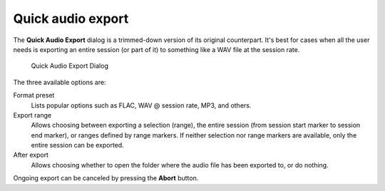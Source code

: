 .. _quick_audio_export:

Quick audio export
==================

The **Quick Audio Export** dialog is a trimmed-down version of its original counterpart. It's best for cases when all the user needs is exporting an entire session (or part of it) to something like a WAV file at the session rate.

.. figure:: images/quick-audio-export-dialog.png
   :alt: Quick Audio Export Dialog
   :width: 50%

   Quick Audio Export Dialog

The three available options are:

Format preset
   Lists popular options such as FLAC, WAV @ session rate, MP3, and others.

Export range
   Allows choosing between exporting a selection (range), the entire session (from session start marker to session end marker), or ranges defined by range markers. If neither selection nor range markers are available, only the entire session can be exported.

After export
   Allows choosing whether to open the folder where the audio file has been exported to, or do nothing.

Ongoing export can be canceled by pressing the **Abort** button.
